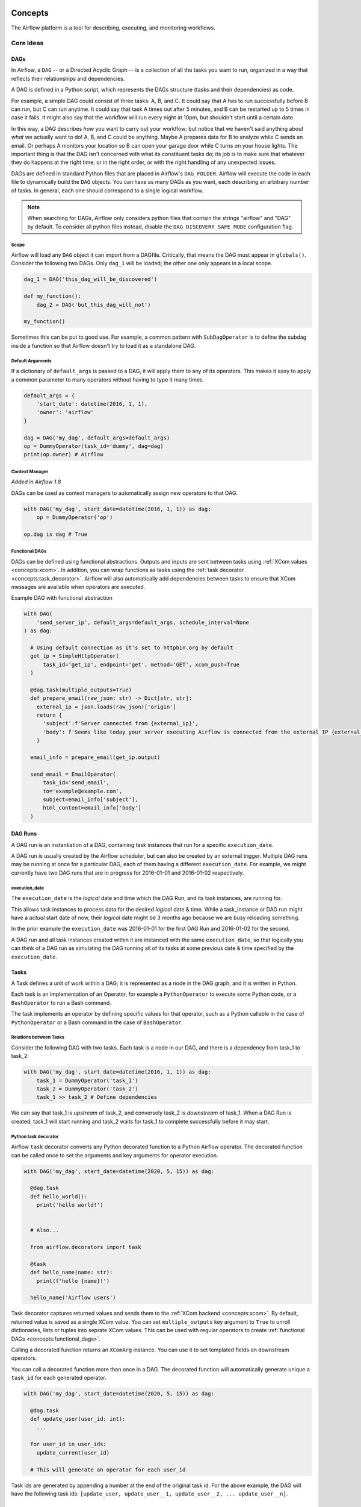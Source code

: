  .. Licensed to the Apache Software Foundation (ASF) under one
    or more contributor license agreements.  See the NOTICE file
    distributed with this work for additional information
    regarding copyright ownership.  The ASF licenses this file
    to you under the Apache License, Version 2.0 (the
    "License"); you may not use this file except in compliance
    with the License.  You may obtain a copy of the License at

 ..   http://www.apache.org/licenses/LICENSE-2.0

 .. Unless required by applicable law or agreed to in writing,
    software distributed under the License is distributed on an
    "AS IS" BASIS, WITHOUT WARRANTIES OR CONDITIONS OF ANY
    KIND, either express or implied.  See the License for the
    specific language governing permissions and limitations
    under the License.

.. _concepts:

Concepts
########

The Airflow platform is a tool for describing, executing, and monitoring
workflows.

Core Ideas
''''''''''

DAGs
====

In Airflow, a ``DAG`` -- or a Directed Acyclic Graph -- is a collection of all
the tasks you want to run, organized in a way that reflects their relationships
and dependencies.

A DAG is defined in a Python script, which represents the DAGs structure (tasks
and their dependencies) as code.

For example, a simple DAG could consist of three tasks: A, B, and C. It could
say that A has to run successfully before B can run, but C can run anytime. It
could say that task A times out after 5 minutes, and B can be restarted up to 5
times in case it fails. It might also say that the workflow will run every night
at 10pm, but shouldn't start until a certain date.

In this way, a DAG describes *how* you want to carry out your workflow; but
notice that we haven't said anything about *what* we actually want to do! A, B,
and C could be anything. Maybe A prepares data for B to analyze while C sends an
email. Or perhaps A monitors your location so B can open your garage door while
C turns on your house lights. The important thing is that the DAG isn't
concerned with what its constituent tasks do; its job is to make sure that
whatever they do happens at the right time, or in the right order, or with the
right handling of any unexpected issues.

DAGs are defined in standard Python files that are placed in Airflow's
``DAG_FOLDER``. Airflow will execute the code in each file to dynamically build
the ``DAG`` objects. You can have as many DAGs as you want, each describing an
arbitrary number of tasks. In general, each one should correspond to a single
logical workflow.

.. note:: When searching for DAGs, Airflow only considers python files
   that contain the strings "airflow" and "DAG" by default. To consider
   all python files instead, disable the ``DAG_DISCOVERY_SAFE_MODE``
   configuration flag.

Scope
-----

Airflow will load any ``DAG`` object it can import from a DAGfile. Critically,
that means the DAG must appear in ``globals()``. Consider the following two
DAGs. Only ``dag_1`` will be loaded; the other one only appears in a local
scope.

.. code-block:: python

    dag_1 = DAG('this_dag_will_be_discovered')

    def my_function():
        dag_2 = DAG('but_this_dag_will_not')

    my_function()

Sometimes this can be put to good use. For example, a common pattern with
``SubDagOperator`` is to define the subdag inside a function so that Airflow
doesn't try to load it as a standalone DAG.

.. _default-args:

Default Arguments
-----------------

If a dictionary of ``default_args`` is passed to a DAG, it will apply them to
any of its operators. This makes it easy to apply a common parameter to many operators without having to type it many times.

.. code-block:: python

    default_args = {
        'start_date': datetime(2016, 1, 1),
        'owner': 'airflow'
    }

    dag = DAG('my_dag', default_args=default_args)
    op = DummyOperator(task_id='dummy', dag=dag)
    print(op.owner) # Airflow

Context Manager
---------------

*Added in Airflow 1.8*

DAGs can be used as context managers to automatically assign new operators to that DAG.

.. code-block:: python

    with DAG('my_dag', start_date=datetime(2016, 1, 1)) as dag:
        op = DummyOperator('op')

    op.dag is dag # True

.. _concepts:functional_dags:

Functional DAGs
---------------

DAGs can be defined using functional abstractions. Outputs and inputs are sent between tasks using
:ref:`XCom values <concepts:xcom>`. In addition, you can wrap functions as tasks using the
:ref:`task decorator <concepts:task_decorator>`. Airflow will also automatically add dependencies between
tasks to ensure that XCom messages are available when operators are executed.

Example DAG with functional abstraction

.. code:: python

  with DAG(
      'send_server_ip', default_args=default_args, schedule_interval=None
  ) as dag:

    # Using default connection as it's set to httpbin.org by default
    get_ip = SimpleHttpOperator(
        task_id='get_ip', endpoint='get', method='GET', xcom_push=True
    )

    @dag.task(multiple_outputs=True)
    def prepare_email(raw_json: str) -> Dict[str, str]:
      external_ip = json.loads(raw_json)['origin']
      return {
        'subject':f'Server connected from {external_ip}',
        'body': f'Seems like today your server executing Airflow is connected from the external IP {external_ip}<br>'
      }

    email_info = prepare_email(get_ip.output)

    send_email = EmailOperator(
        task_id='send_email',
        to='example@example.com',
        subject=email_info['subject'],
        html_content=email_info['body']
    )

.. _concepts:dagruns:

DAG Runs
========

A DAG run is an instantiation of a DAG, containing task instances that run for a specific ``execution_date``.

A DAG run is usually created by the Airflow scheduler, but can also be created by an external trigger.
Multiple DAG runs may be running at once for a particular DAG, each of them having a different ``execution_date``.
For example, we might currently have two DAG runs that are in progress for 2016-01-01 and 2016-01-02 respectively.

.. _concepts:execution_date:

execution_date
--------------

The ``execution_date`` is the *logical* date and time which the DAG Run, and its task instances, are running for.

This allows task instances to process data for the desired *logical* date & time.
While a task_instance or DAG run might have a *actual* start date of now,
their *logical* date might be 3 months ago because we are busy reloading something.

In the prior example the ``execution_date`` was 2016-01-01 for the first DAG Run and 2016-01-02 for the second.

A DAG run and all task instances created within it are instanced with the same ``execution_date``, so
that logically you can think of a DAG run as simulating the DAG running all of its tasks at some
previous date & time specified by the ``execution_date``.

.. _concepts:tasks:

Tasks
=====

A Task defines a unit of work within a DAG; it is represented as a node in the DAG graph, and it is written in Python.

Each task is an implementation of an Operator, for example a ``PythonOperator`` to execute some Python code,
or a ``BashOperator`` to run a Bash command.

The task implements an operator by defining specific values for that operator,
such as a Python callable in the case of ``PythonOperator`` or a Bash command in the case of ``BashOperator``.

Relations between Tasks
-----------------------

Consider the following DAG with two tasks.
Each task is a node in our DAG, and there is a dependency from task_1 to task_2:

.. code-block:: python

    with DAG('my_dag', start_date=datetime(2016, 1, 1)) as dag:
        task_1 = DummyOperator('task_1')
        task_2 = DummyOperator('task_2')
        task_1 >> task_2 # Define dependencies

We can say that task_1 is *upstream* of task_2, and conversely task_2 is *downstream* of task_1.
When a DAG Run is created, task_1 will start running and task_2 waits for task_1 to complete successfully before it may start.

.. _concepts:task_decorator:

Python task decorator
---------------------

Airflow ``task`` decorator converts any Python decorated function to a Python Airflow operator.
The decorated function can be called once to set the arguments and key arguments for operator execution.


.. code:: python

  with DAG('my_dag', start_date=datetime(2020, 5, 15)) as dag:

    @dag.task
    def hello_world():
      print('hello world!')


    # Also...

    from airflow.decorators import task

    @task
    def hello_name(name: str):
      print(f'hello {name}!')

    hello_name('Airflow users')

Task decorator captures returned values and sends them to the :ref:`XCom backend <concepts:xcom>`. By default, returned
value is saved as a single XCom value. You can set ``multiple_outputs`` key argument to ``True`` to unroll dictionaries,
lists or tuples into seprate XCom values. This can be used with regular operators to create
:ref:`functional DAGs <concepts:functional_dags>`.

Calling a decorated function returns an ``XComArg`` instance. You can use it to set templated fields on downstream
operators.

You can call a decorated function more than once in a DAG. The decorated function will automatically generate unique 
a ``task_id`` for each generated operator.

.. code:: python

  with DAG('my_dag', start_date=datetime(2020, 5, 15)) as dag:

    @dag.task
    def update_user(user_id: int):
      ...

    for user_id in user_ids:
      update_current(user_id)

    # This will generate an operator for each user_id

Task ids are generated by appending a number at the end of the original task id. For the above example, the DAG will have
the following task ids: ``[update_user, update_user__1, update_user__2, ... update_user__n]``.

Task Instances
==============

A task instance represents a specific run of a task and is characterized as the
combination of a DAG, a task, and a point in time (``execution_date``). Task instances
also have an indicative state, which could be "running", "success", "failed", "skipped", "up
for retry", etc.

Tasks are defined in DAGs, and both are written in Python code to define what you want to do.
Task Instances belong to DAG Runs, have an associated ``execution_date``, and are instantiated, runnable entities.

Relations between Task Instances
--------------------------------

Again consider the following tasks, defined for some DAG:

.. code-block:: python

    with DAG('my_dag', start_date=datetime(2016, 1, 1)) as dag:
        task_1 = DummyOperator('task_1')
        task_2 = DummyOperator('task_2')
        task_1 >> task_2 # Define dependencies

When we enable this DAG, the scheduler creates several DAG Runs - one with ``execution_date`` of 2016-01-01,
one with ``execution_date`` of 2016-01-02, and so on up to the current date.

Each DAG Run will contain a task_1 Task Instance and a task_2 Task instance. Both Task Instances will
have ``execution_date`` equal to the DAG Run's ``execution_date``, and each task_2 will be *downstream* of
(depends on) its task_1.

We can also say that task_1 for 2016-01-01 is the *previous* task instance of the task_1 for 2016-01-02.
Or that the DAG Run for 2016-01-01 is the *previous* DAG Run to the DAG Run of 2016-01-02.
Here, *previous* refers to the logical past/prior ``execution_date``, that runs independently of other runs,
and *upstream* refers to a dependency within the same run and having the same ``execution_date``.

.. note::
    The Airflow documentation sometimes refers to *previous* instead of *upstream* in places, and vice-versa.
    If you find any occurrences of this, please help us improve by contributing some corrections!

Task Lifecycle
==============

A task goes through various stages from start to completion. In the Airflow UI
(graph and tree views), these stages are displayed by a color representing each
stage:

.. image:: img/task_stages.png

The complete lifecycle of the task looks like this:

.. image:: img/task_lifecycle_diagram.png

The happy flow consists of the following stages:

1. No status (scheduler created empty task instance)
2. Scheduled (scheduler determined task instance needs to run)
3. Queued (scheduler sent task to executor to run on the queue)
4. Running (worker picked up a task and is now running it)
5. Success (task completed)8

There is also visual difference between scheduled and manually triggered
DAGs/tasks:

.. image:: img/task_manual_vs_scheduled.png

The DAGs/tasks with a black border are scheduled runs, whereas the non-bordered
DAGs/tasks are manually triggered, i.e. by ``airflow dags trigger``.

.. _concepts:operators:

Operators
=========

While DAGs describe *how* to run a workflow, ``Operators`` determine what
actually gets done by a task.

An operator describes a single task in a workflow. Operators are usually (but
not always) atomic, meaning they can stand on their own and don't need to share
resources with any other operators. The DAG will make sure that operators run in
the correct order; other than those dependencies, operators generally
run independently. In fact, they may run on two completely different machines.

This is a subtle but very important point: in general, if two operators need to
share information, like a filename or small amount of data, you should consider
combining them into a single operator. If it absolutely can't be avoided,
Airflow does have a feature for operator cross-communication called XCom that is
described in the section :ref:`XComs <concepts:xcom>`

Airflow provides operators for many common tasks, including:

- :class:`~airflow.operators.bash.BashOperator` - executes a bash command
- :class:`~airflow.operators.python.PythonOperator` - calls an arbitrary Python function
- :class:`~airflow.providers.email.operators.email.EmailOperator` - sends an email
- :class:`~airflow.providers.http.operators.http.SimpleHttpOperator` - sends an HTTP request
- :class:`~airflow.providers.mysql.operators.mysql.MySqlOperator`,
  :class:`~airflow.providers.sqlite.operators.sqlite.SqliteOperator`,
  :class:`~airflow.providers.postgres.operators.postgres.PostgresOperator`,
  :class:`~airflow.providers.microsoft.mssql.operators.mssql.MsSqlOperator`,
  :class:`~airflow.providers.oracle.operators.oracle.OracleOperator`,
  :class:`~airflow.providers.jdbc.operators.jdbc.JdbcOperator`, etc. - executes a SQL command
- ``Sensor`` - an Operator that waits (polls) for a certain time, file, database row, S3 key, etc...

In addition to these basic building blocks, there are many more specific
operators: :class:`~airflow.providers.docker.operators.docker.DockerOperator`,
:class:`~airflow.providers.apache.hive.operators.hive.HiveOperator`, :class:`~airflow.providers.amazon.aws.operators.s3_file_transform.S3FileTransformOperator`,
:class:`~airflow.providers.mysql.transfers.presto_to_mysql.PrestoToMySqlOperator`,
:class:`~airflow.providers.slack.operators.slack.SlackAPIOperator`... you get the idea!

Operators are only loaded by Airflow if they are assigned to a DAG.

.. seealso::
    - :ref:`List Airflow operators <pythonapi:operators>`
    - :doc:`How-to guides for some Airflow operators<howto/operator/index>`.

DAG Assignment
--------------

*Added in Airflow 1.8*

Operators do not have to be assigned to DAGs immediately (previously ``dag`` was
a required argument). However, once an operator is assigned to a DAG, it can not
be transferred or unassigned. DAG assignment can be done explicitly when the
operator is created, through deferred assignment, or even inferred from other
operators.

.. code-block:: python

    dag = DAG('my_dag', start_date=datetime(2016, 1, 1))

    # sets the DAG explicitly
    explicit_op = DummyOperator(task_id='op1', dag=dag)

    # deferred DAG assignment
    deferred_op = DummyOperator(task_id='op2')
    deferred_op.dag = dag

    # inferred DAG assignment (linked operators must be in the same DAG)
    inferred_op = DummyOperator(task_id='op3')
    inferred_op.set_upstream(deferred_op)


Bitshift Composition
--------------------

*Added in Airflow 1.8*

We recommend you setting operator relationships with bitshift operators rather than ``set_upstream()``
and ``set_downstream()``.

Traditionally, operator relationships are set with the ``set_upstream()`` and
``set_downstream()`` methods. In Airflow 1.8, this can be done with the Python
bitshift operators ``>>`` and ``<<``. The following four statements are all
functionally equivalent:

.. code-block:: python

    op1 >> op2
    op1.set_downstream(op2)

    op2 << op1
    op2.set_upstream(op1)

When using the bitshift to compose operators, the relationship is set in the
direction that the bitshift operator points. For example, ``op1 >> op2`` means
that ``op1`` runs first and ``op2`` runs second. Multiple operators can be
composed -- keep in mind the chain is executed left-to-right and the rightmost
object is always returned. For example:

.. code-block:: python

    op1 >> op2 >> op3 << op4

is equivalent to:

.. code-block:: python

    op1.set_downstream(op2)
    op2.set_downstream(op3)
    op3.set_upstream(op4)

We can put this all together to build a simple pipeline:

.. code-block:: python

    with DAG('my_dag', start_date=datetime(2016, 1, 1)) as dag:
        (
            DummyOperator(task_id='dummy_1')
            >> BashOperator(
                task_id='bash_1',
                bash_command='echo "HELLO!"')
            >> PythonOperator(
                task_id='python_1',
                python_callable=lambda: print("GOODBYE!"))
        )

Bitshift can also be used with lists. For example:

.. code-block:: python

    op1 >> [op2, op3] >> op4

is equivalent to:

.. code-block:: python

    op1 >> op2 >> op4
    op1 >> op3 >> op4

and equivalent to:

.. code-block:: python

    op1.set_downstream([op2, op3])
    op4.set_upstream([op2, op3])


Relationship Builders
---------------------

*Moved in Airflow 2.0*

In Airflow 2.0 those two methods moved from ``airflow.utils.helpers`` to ``airflow.models.baseoperator``.

``chain`` and ``cross_downstream`` function provide easier ways to set relationships
between operators in specific situation.

When setting a relationship between two lists,
if we want all operators in one list to be upstream to all operators in the other,
we cannot use a single bitshift composition. Instead we have to split one of the lists:

.. code-block:: python

    [op1, op2, op3] >> op4
    [op1, op2, op3] >> op5
    [op1, op2, op3] >> op6

``cross_downstream`` could handle list relationships easier.

.. code-block:: python

    cross_downstream([op1, op2, op3], [op4, op5, op6])

When setting single direction relationships to many operators, we could
concat them with bitshift composition.

.. code-block:: python

    op1 >> op2 >> op3 >> op4 >> op5

This can be accomplished using ``chain``

.. code-block:: python

    chain(op1, op2, op3, op4, op5)

even without operator's name

.. code-block:: python

    chain([DummyOperator(task_id='op' + i, dag=dag) for i in range(1, 6)])

``chain`` can handle a list of operators

.. code-block:: python

    chain(op1, [op2, op3], op4)

is equivalent to:

.. code-block:: python

    op1 >> [op2, op3] >> op4

When ``chain`` sets relationships between two lists of operators, they must have the same size.

.. code-block:: python

    chain(op1, [op2, op3], [op4, op5], op6)

is equivalent to:

.. code-block:: python

    op1 >> [op2, op3]
    op2 >> op4
    op3 >> op5
    [op4, op5] >> op6


Workflows
=========

You're now familiar with the core building blocks of Airflow.
Some of the concepts may sound very similar, but the vocabulary can
be conceptualized like this:

- DAG: The work (tasks), and the order in which
  work should take place (dependencies), written in Python.
- DAG Run: An instance of a DAG for a particular logical date and time.
- Operator: A class that acts as a template for carrying out some work.
- Task: Defines work by implementing an operator, written in Python.
- Task Instance: An instance of a task - that has been assigned to a DAG and has a
  state associated with a specific DAG run (i.e for a specific execution_date).
- execution_date: The logical date and time for a DAG Run and its Task Instances.

By combining ``DAGs`` and ``Operators`` to create ``TaskInstances``, you can
build complex workflows.

Additional Functionality
''''''''''''''''''''''''

In addition to the core Airflow objects, there are a number of more complex
features that enable behaviors like limiting simultaneous access to resources,
cross-communication, conditional execution, and more.

Hooks
=====

Hooks are interfaces to external platforms and databases like Hive, S3,
MySQL, Postgres, HDFS, and Pig. Hooks implement a common interface when
possible, and act as a building block for operators. They also use
the ``airflow.models.connection.Connection`` model to retrieve hostnames
and authentication information. Hooks keep authentication code and
information out of pipelines, centralized in the metadata database.

Hooks are also very useful on their own to use in Python scripts,
Airflow airflow.operators.PythonOperator, and in interactive environments
like iPython or Jupyter Notebook.

.. seealso::
    :ref:`List Airflow hooks <pythonapi:hooks>`

Pools
=====

Some systems can get overwhelmed when too many processes hit them at the same
time. Airflow pools can be used to **limit the execution parallelism** on
arbitrary sets of tasks. The list of pools is managed in the UI
(``Menu -> Admin -> Pools``) by giving the pools a name and assigning
it a number of worker slots. Tasks can then be associated with
one of the existing pools by using the ``pool`` parameter when
creating tasks (i.e., instantiating operators).

.. code-block:: python

    aggregate_db_message_job = BashOperator(
        task_id='aggregate_db_message_job',
        execution_timeout=timedelta(hours=3),
        pool='ep_data_pipeline_db_msg_agg',
        bash_command=aggregate_db_message_job_cmd,
        dag=dag)
    aggregate_db_message_job.set_upstream(wait_for_empty_queue)

The ``pool`` parameter can
be used in conjunction with ``priority_weight`` to define priorities
in the queue, and which tasks get executed first as slots open up in the
pool. The default ``priority_weight`` is ``1``, and can be bumped to any
number. When sorting the queue to evaluate which task should be executed
next, we use the ``priority_weight``, summed up with all of the
``priority_weight`` values from tasks downstream from this task. You can
use this to bump a specific important task and the whole path to that task
gets prioritized accordingly.

Tasks will be scheduled as usual while the slots fill up. Once capacity is
reached, runnable tasks get queued and their state will show as such in the
UI. As slots free up, queued tasks start running based on the
``priority_weight`` (of the task and its descendants).

Pools are not thread-safe , in case of more than one scheduler in localExecutor Mode
you can't ensure the non-scheduling of task even if the pool is full.

Note that if tasks are not given a pool, they are assigned to a default
pool ``default_pool``.  ``default_pool`` is initialized with 128 slots and
can changed through the UI or CLI (though it cannot be removed).

To combine Pools with SubDAGs see the `SubDAGs`_ section.

.. _concepts-connections:

Connections
===========

The information needed to connect to external systems is stored in the Airflow metastore database and can be
managed in the UI (``Menu -> Admin -> Connections``).  A ``conn_id`` is defined there, and hostname / login /
password / schema information attached to it.  Airflow pipelines retrieve centrally-managed connections
information by specifying the relevant ``conn_id``.

You may add more than one connection with the same ``conn_id``.  When there is more than one connection
with the same ``conn_id``, the :py:meth:`~airflow.hooks.base_hook.BaseHook.get_connection` method on
:py:class:`~airflow.hooks.base_hook.BaseHook` will choose one connection randomly. This can be be used to
provide basic load balancing and fault tolerance, when used in conjunction with retries.

Airflow also provides a mechanism to store connections outside the database, e.g. in :ref:`environment variables <environment_variables_secrets_backend>`.
Additional sources may be enabled, e.g. :ref:`AWS SSM Parameter Store <ssm_parameter_store_secrets>`, or you may
:ref:`roll your own secrets backend <roll_your_own_secrets_backend>`.

Many hooks have a default ``conn_id``, where operators using that hook do not
need to supply an explicit connection ID. For example, the default
``conn_id`` for the :class:`~airflow.providers.postgres.hooks.postgres.PostgresHook` is
``postgres_default``.

See :doc:`howto/connection/index` for details on creating and managing connections.

Queues
======

When using the CeleryExecutor, the Celery queues that tasks are sent to
can be specified. ``queue`` is an attribute of BaseOperator, so any
task can be assigned to any queue. The default queue for the environment
is defined in the ``airflow.cfg``'s ``celery -> default_queue``. This defines
the queue that tasks get assigned to when not specified, as well as which
queue Airflow workers listen to when started.

Workers can listen to one or multiple queues of tasks. When a worker is
started (using the command ``airflow celery worker``), a set of comma-delimited
queue names can be specified (e.g. ``airflow celery worker -q spark``). This worker
will then only pick up tasks wired to the specified queue(s).

This can be useful if you need specialized workers, either from a
resource perspective (for say very lightweight tasks where one worker
could take thousands of tasks without a problem), or from an environment
perspective (you want a worker running from within the Spark cluster
itself because it needs a very specific environment and security rights).

.. _concepts:xcom:

XComs
=====

XComs let tasks exchange messages, allowing more nuanced forms of control and
shared state. The name is an abbreviation of "cross-communication". XComs are
principally defined by a key, value, and timestamp, but also track attributes
like the task/DAG that created the XCom and when it should become visible. Any
object that can be pickled can be used as an XCom value, so users should make
sure to use objects of appropriate size.

XComs can be "pushed" (sent) or "pulled" (received). When a task pushes an
XCom, it makes it generally available to other tasks. Tasks can push XComs at
any time by calling the ``xcom_push()`` method. In addition, if a task returns
a value (either from its Operator's ``execute()`` method, or from a
PythonOperator's ``python_callable`` function), then an XCom containing that
value is automatically pushed.

Tasks call ``xcom_pull()`` to retrieve XComs, optionally applying filters
based on criteria like ``key``, source ``task_ids``, and source ``dag_id``. By
default, ``xcom_pull()`` filters for the keys that are automatically given to
XComs when they are pushed by being returned from execute functions (as
opposed to XComs that are pushed manually).

If ``xcom_pull`` is passed a single string for ``task_ids``, then the most
recent XCom value from that task is returned; if a list of ``task_ids`` is
passed, then a corresponding list of XCom values is returned.

.. code-block:: python

    # inside a PythonOperator called 'pushing_task'
    def push_function():
        return value

    # inside another PythonOperator
    def pull_function(task_instance):
        value = task_instance.xcom_pull(task_ids='pushing_task')

When specifying arguments that are part of the context, they will be
automatically passed to the function.

It is also possible to pull XCom directly in a template, here's an example
of what this may look like:

.. code-block:: jinja

    SELECT * FROM {{ task_instance.xcom_pull(task_ids='foo', key='table_name') }}

Note that XComs are similar to `Variables`_, but are specifically designed
for inter-task communication rather than global settings.

Custom XCom backend
-------------------

It is possible to change ``XCom`` behaviour os serialization and deserialization of tasks' result.
To do this one have to change ``xcom_backend`` parameter in Airflow config. Provided value should point
to a class that is subclass of :class:`~airflow.models.xcom.BaseXCom`. To alter the serialaization /
deserialization mechanism the custom class should override ``serialize_value`` and ``deserialize_value``
methods.

.. _concepts:variables:

Variables
=========

Variables are a generic way to store and retrieve arbitrary content or
settings as a simple key value store within Airflow. Variables can be
listed, created, updated and deleted from the UI (``Admin -> Variables``),
code or CLI. In addition, json settings files can be bulk uploaded through
the UI. While your pipeline code definition and most of your constants
and variables should be defined in code and stored in source control,
it can be useful to have some variables or configuration items
accessible and modifiable through the UI.


.. code-block:: python

    from airflow.models import Variable
    foo = Variable.get("foo")
    bar = Variable.get("bar", deserialize_json=True)
    baz = Variable.get("baz", default_var=None)

The second call assumes ``json`` content and will be deserialized into
``bar``. Note that ``Variable`` is a sqlalchemy model and can be used
as such. The third call uses the ``default_var`` parameter with the value
``None``, which either returns an existing value or ``None`` if the variable
isn't defined. The get function will throw a ``KeyError`` if the variable
doesn't exist and no default is provided.

You can use a variable from a jinja template with the syntax :

.. code-block:: bash

    echo {{ var.value.<variable_name> }}

or if you need to deserialize a json object from the variable :

.. code-block:: bash

    echo {{ var.json.<variable_name> }}

Storing Variables in Environment Variables
------------------------------------------

.. versionadded:: 1.10.10

Airflow Variables can also be created and managed using Environment Variables. The environment variable
naming convention is :envvar:`AIRFLOW_VAR_{VARIABLE_NAME}`, all uppercase.
So if your variable key is ``FOO`` then the variable name should be ``AIRFLOW_VAR_FOO``.

For example,

.. code-block:: bash

    export AIRFLOW_VAR_FOO=BAR

    # To use JSON, store them as JSON strings
    export AIRFLOW_VAR_FOO_BAZ='{"hello":"world"}'

You can use them in your DAGs as:

.. code-block:: python

    from airflow.models import Variable
    foo = Variable.get("foo")
    foo_json = Variable.get("foo_baz", deserialize_json=True)

.. note::

    Single underscores surround ``VAR``.  This is in contrast with the way ``airflow.cfg``
    parameters are stored, where double underscores surround the config section name.
    Variables set using Environment Variables would not appear in the Airflow UI but you will
    be able to use it in your DAG file.

Branching
=========

Sometimes you need a workflow to branch, or only go down a certain path
based on an arbitrary condition which is typically related to something
that happened in an upstream task. One way to do this is by using the
``BranchPythonOperator``.

The ``BranchPythonOperator`` is much like the PythonOperator except that it
expects a ``python_callable`` that returns a task_id (or list of task_ids). The
task_id returned is followed, and all of the other paths are skipped.
The task_id returned by the Python function has to reference a task
directly downstream from the BranchPythonOperator task.

Note that when a path is a downstream task of the returned task (list), it will
not be skipped:

.. image:: img/branch_note.png

Paths of the branching task are ``branch_a``, ``join`` and ``branch_b``. Since
``join`` is a downstream task of ``branch_a``, it will be excluded from the skipped
tasks when ``branch_a`` is returned by the Python callable.

The ``BranchPythonOperator`` can also be used with XComs allowing branching
context to dynamically decide what branch to follow based on upstream tasks.
For example:

.. code-block:: python

  def branch_func(ti):
      xcom_value = int(ti.xcom_pull(task_ids='start_task'))
      if xcom_value >= 5:
          return 'continue_task'
      else:
          return 'stop_task'

  start_op = BashOperator(
      task_id='start_task',
      bash_command="echo 5",
      xcom_push=True,
      dag=dag)

  branch_op = BranchPythonOperator(
      task_id='branch_task',
      python_callable=branch_func,
      dag=dag)

  continue_op = DummyOperator(task_id='continue_task', dag=dag)
  stop_op = DummyOperator(task_id='stop_task', dag=dag)

  start_op >> branch_op >> [continue_op, stop_op]

If you wish to implement your own operators with branching functionality, you
can inherit from :class:`~airflow.operators.branch_operator.BaseBranchOperator`,
which behaves similarly to ``BranchPythonOperator`` but expects you to provide
an implementation of the method ``choose_branch``. As with the callable for
``BranchPythonOperator``, this method should return the ID of a downstream task,
or a list of task IDs, which will be run, and all others will be skipped.

.. code-block:: python

  class MyBranchOperator(BaseBranchOperator):
      def choose_branch(self, context):
          """
          Run an extra branch on the first day of the month
          """
          if context['execution_date'].day == 1:
              return ['daily_task_id', 'monthly_task_id']
          else:
              return 'daily_task_id'


SubDAGs
=======

SubDAGs are perfect for repeating patterns. Defining a function that returns a
DAG object is a nice design pattern when using Airflow.

Airbnb uses the *stage-check-exchange* pattern when loading data. Data is staged
in a temporary table, after which data quality checks are performed against
that table. Once the checks all pass the partition is moved into the production
table.

As another example, consider the following DAG:

.. image:: img/subdag_before.png

We can combine all of the parallel ``task-*`` operators into a single SubDAG,
so that the resulting DAG resembles the following:

.. image:: img/subdag_after.png

Note that SubDAG operators should contain a factory method that returns a DAG
object. This will prevent the SubDAG from being treated like a separate DAG in
the main UI. For example:

.. exampleinclude:: ../airflow/example_dags/subdags/subdag.py
    :language: python
    :start-after: [START subdag]
    :end-before: [END subdag]

This SubDAG can then be referenced in your main DAG file:

.. exampleinclude:: ../airflow/example_dags/example_subdag_operator.py
    :language: python
    :start-after: [START example_subdag_operator]
    :end-before: [END example_subdag_operator]

You can zoom into a SubDagOperator from the graph view of the main DAG to show
the tasks contained within the SubDAG:

.. image:: img/subdag_zoom.png

Some other tips when using SubDAGs:

-  by convention, a SubDAG's ``dag_id`` should be prefixed by its parent and
   a dot. As in ``parent.child``
-  share arguments between the main DAG and the SubDAG by passing arguments to
   the SubDAG operator (as demonstrated above)
-  SubDAGs must have a schedule and be enabled. If the SubDAG's schedule is
   set to ``None`` or ``@once``, the SubDAG will succeed without having done
   anything
-  clearing a SubDagOperator also clears the state of the tasks within
-  marking success on a SubDagOperator does not affect the state of the tasks
   within
-  refrain from using ``depends_on_past=True`` in tasks within the SubDAG as
   this can be confusing
-  it is possible to specify an executor for the SubDAG. It is common to use
   the SequentialExecutor if you want to run the SubDAG in-process and
   effectively limit its parallelism to one. Using LocalExecutor can be
   problematic as it may over-subscribe your worker, running multiple tasks in
   a single slot

See ``airflow/example_dags`` for a demonstration.

Note that airflow pool is not honored by SubDagOperator. Hence resources could be
consumed by SubdagOperators.

SLAs
====

Service Level Agreements, or time by which a task or DAG should have
succeeded, can be set at a task level as a ``timedelta``. If
one or many instances have not succeeded by that time, an alert email is sent
detailing the list of tasks that missed their SLA. The event is also recorded
in the database and made available in the web UI under ``Browse->SLA Misses``
where events can be analyzed and documented.

SLAs can be configured for scheduled tasks by using the ``sla`` parameter.
In addition to sending alerts to the addresses specified in a task's ``email`` parameter,
the ``sla_miss_callback`` specifies an additional ``Callable``
object to be invoked when the SLA is not met.

If you don't want to check SLAs, you can disable globally (all the DAGs) by
setting ``check_slas=False`` under ``[core]`` section in ``airflow.cfg`` file:

.. code-block:: ini

  [core]
  check_slas = False

.. note::
    For information on the email configuration, see :doc:`howto/email-config`

.. _concepts/trigger_rule:

Trigger Rules
=============

Though the normal workflow behavior is to trigger tasks when all their
directly upstream tasks have succeeded, Airflow allows for more complex
dependency settings.

All operators have a ``trigger_rule`` argument which defines the rule by which
the generated task get triggered. The default value for ``trigger_rule`` is
``all_success`` and can be defined as "trigger this task when all directly
upstream tasks have succeeded". All other rules described here are based
on direct parent tasks and are values that can be passed to any operator
while creating tasks:

* ``all_success``: (default) all parents have succeeded
* ``all_failed``: all parents are in a ``failed`` or ``upstream_failed`` state
* ``all_done``: all parents are done with their execution
* ``one_failed``: fires as soon as at least one parent has failed, it does not wait for all parents to be done
* ``one_success``: fires as soon as at least one parent succeeds, it does not wait for all parents to be done
* ``none_failed``: all parents have not failed (``failed`` or ``upstream_failed``) i.e. all parents have succeeded or been skipped
* ``none_failed_or_skipped``: all parents have not failed (``failed`` or ``upstream_failed``) and at least one parent has succeeded.
* ``none_skipped``: no parent is in a ``skipped`` state, i.e. all parents are in a ``success``, ``failed``, or ``upstream_failed`` state
* ``dummy``: dependencies are just for show, trigger at will

Note that these can be used in conjunction with ``depends_on_past`` (boolean)
that, when set to ``True``, keeps a task from getting triggered if the
previous schedule for the task hasn't succeeded.

One must be aware of the interaction between trigger rules and skipped tasks
in schedule level. Skipped tasks will cascade through trigger rules
``all_success`` and ``all_failed`` but not ``all_done``, ``one_failed``, ``one_success``,
``none_failed``, ``none_failed_or_skipped``, ``none_skipped`` and ``dummy``.

For example, consider the following DAG:

.. code-block:: python

  #dags/branch_without_trigger.py
  import datetime as dt

  from airflow.models import DAG
  from airflow.operators.dummy_operator import DummyOperator
  from airflow.operators.python import BranchPythonOperator

  dag = DAG(
      dag_id='branch_without_trigger',
      schedule_interval='@once',
      start_date=dt.datetime(2019, 2, 28)
  )

  run_this_first = DummyOperator(task_id='run_this_first', dag=dag)
  branching = BranchPythonOperator(
      task_id='branching', dag=dag,
      python_callable=lambda: 'branch_a'
  )

  branch_a = DummyOperator(task_id='branch_a', dag=dag)
  follow_branch_a = DummyOperator(task_id='follow_branch_a', dag=dag)

  branch_false = DummyOperator(task_id='branch_false', dag=dag)

  join = DummyOperator(task_id='join', dag=dag)

  run_this_first >> branching
  branching >> branch_a >> follow_branch_a >> join
  branching >> branch_false >> join

In the case of this DAG, ``join`` is downstream of ``follow_branch_a``
and ``branch_false``. The ``join`` task will show up as skipped
because its ``trigger_rule`` is set to ``all_success`` by default and
skipped tasks will cascade through ``all_success``.

.. image:: img/branch_without_trigger.png

By setting ``trigger_rule`` to ``none_failed_or_skipped`` in ``join`` task,

.. code-block:: python

  #dags/branch_with_trigger.py
  ...
  join = DummyOperator(task_id='join', dag=dag, trigger_rule='none_failed_or_skipped')
  ...

The ``join`` task will be triggered as soon as
``branch_false`` has been skipped (a valid completion state) and
``follow_branch_a`` has succeeded. Because skipped tasks **will not**
cascade through ``none_failed_or_skipped``.

.. image:: img/branch_with_trigger.png

Latest Run Only
===============

Standard workflow behavior involves running a series of tasks for a
particular date/time range. Some workflows, however, perform tasks that
are independent of run time but need to be run on a schedule, much like a
standard cron job. In these cases, backfills or running jobs missed during
a pause just wastes CPU cycles.

For situations like this, you can use the ``LatestOnlyOperator`` to skip
tasks that are not being run during the most recent scheduled run for a
DAG. The ``LatestOnlyOperator`` skips all direct downstream tasks, if the time
right now is not between its ``execution_time`` and the next scheduled
``execution_time`` or the DagRun has been externally triggered.

For example, consider the following DAG:

.. exampleinclude:: ../airflow/example_dags/example_latest_only_with_trigger.py
    :language: python
    :start-after: [START example]
    :end-before: [END example]

In the case of this DAG, the task ``task1`` is directly downstream of
``latest_only`` and will be skipped for all runs except the latest.
``task2`` is entirely independent of ``latest_only`` and will run in all
scheduled periods. ``task3`` is downstream of ``task1`` and ``task2`` and
because of the default ``trigger_rule`` being ``all_success`` will receive
a cascaded skip from ``task1``. ``task4`` is downstream of ``task1`` and
``task2``, but it will not be skipped, since its ``trigger_rule`` is set to
``all_done``.

.. image:: img/latest_only_with_trigger.png


Zombies & Undeads
=================

Task instances die all the time, usually as part of their normal life cycle,
but sometimes unexpectedly.

Zombie tasks are characterized by the absence
of an heartbeat (emitted by the job periodically) and a ``running`` status
in the database. They can occur when a worker node can't reach the database,
when Airflow processes are killed externally, or when a node gets rebooted
for instance. Zombie killing is performed periodically by the scheduler's
process.

Undead processes are characterized by the existence of a process and a matching
heartbeat, but Airflow isn't aware of this task as ``running`` in the database.
This mismatch typically occurs as the state of the database is altered,
most likely by deleting rows in the "Task Instances" view in the UI.
Tasks are instructed to verify their state as part of the heartbeat routine,
and terminate themselves upon figuring out that they are in this "undead"
state.


Cluster Policy
==============

In case you want to apply cluster-wide mutations to the Airflow tasks,
you can either mutate the task right after the DAG is loaded or
mutate the task instance before task execution.

Mutate tasks after DAG loaded
-----------------------------

To mutate the task right after the DAG is parsed, you can define
a ``policy`` function in ``airflow_local_settings.py`` that mutates the
task based on other task or DAG attributes (through ``task.dag``).
It receives a single argument as a reference to the task object and you can alter
its attributes.

For example, this function could apply a specific queue property when
using a specific operator, or enforce a task timeout policy, making sure
that no tasks run for more than 48 hours. Here's an example of what this
may look like inside your ``airflow_local_settings.py``:


.. code-block:: python

    def policy(task):
        if task.__class__.__name__ == 'HivePartitionSensor':
            task.queue = "sensor_queue"
        if task.timeout > timedelta(hours=48):
            task.timeout = timedelta(hours=48)


Please note, cluster policy will have precedence over task
attributes defined in DAG meaning if ``task.sla`` is defined
in dag and also mutated via cluster policy then later will have precedence.


Mutate task instances before task execution
-------------------------------------------

To mutate the task instance before the task execution, you can define a
``task_instance_mutation_hook`` function in ``airflow_local_settings.py``
that mutates the task instance.

For example, this function re-routes the task to execute in a different
queue during retries:

.. code-block:: python

    def task_instance_mutation_hook(ti):
        if ti.try_number >= 1:
            ti.queue = 'retry_queue'


Where to put ``airflow_local_settings.py``?
-------------------------------------------

Add a ``airflow_local_settings.py`` file to your ``$PYTHONPATH``
or to ``$AIRFLOW_HOME/config`` folder.


Documentation & Notes
=====================

It's possible to add documentation or notes to your DAGs & task objects that
become visible in the web interface ("Graph View" & "Tree View" for DAGs, "Task Details" for
tasks). There are a set of special task attributes that get rendered as rich
content if defined:

==========  ================
attribute   rendered to
==========  ================
doc         monospace
doc_json    json
doc_yaml    yaml
doc_md      markdown
doc_rst     reStructuredText
==========  ================

Please note that for DAGs, doc_md is the only attribute interpreted.

This is especially useful if your tasks are built dynamically from
configuration files, it allows you to expose the configuration that led
to the related tasks in Airflow.

.. code-block:: python

    """
    ### My great DAG
    """

    dag = DAG('my_dag', default_args=default_args)
    dag.doc_md = __doc__

    t = BashOperator("foo", dag=dag)
    t.doc_md = """\
    #Title"
    Here's a [url](www.airbnb.com)
    """

This content will get rendered as markdown respectively in the "Graph View" and
"Task Details" pages.

.. _jinja-templating:

Jinja Templating
================

Airflow leverages the power of
`Jinja Templating <http://jinja.pocoo.org/docs/dev/>`_ and this can be a
powerful tool to use in combination with macros (see the :doc:`macros-ref` section).

For example, say you want to pass the execution date as an environment variable
to a Bash script using the ``BashOperator``.

.. code-block:: python

  # The execution date as YYYY-MM-DD
  date = "{{ ds }}"
  t = BashOperator(
      task_id='test_env',
      bash_command='/tmp/test.sh ',
      dag=dag,
      env={'EXECUTION_DATE': date})

Here, ``{{ ds }}`` is a macro, and because the ``env`` parameter of the
``BashOperator`` is templated with Jinja, the execution date will be available
as an environment variable named ``EXECUTION_DATE`` in your Bash script.

You can use Jinja templating with every parameter that is marked as "templated"
in the documentation. Template substitution occurs just before the pre_execute
function of your operator is called.

You can also use Jinja templating with nested fields, as long as these nested fields
are marked as templated in the structure they belong to: fields registered in
``template_fields`` property will be submitted to template substitution, like the
``path`` field in the example below:

.. code-block:: python

  class MyDataReader:
    template_fields = ['path']

    def __init__(self, my_path):
      self.path = my_path

    # [additional code here...]

  t = PythonOperator(
      task_id='transform_data',
      python_callable=transform_data
      op_args=[
        MyDataReader('/tmp/{{ ds }}/my_file')
      ],
      dag=dag)

.. note:: ``template_fields`` property can equally be a class variable or an
   instance variable.

Deep nested fields can also be substituted, as long as all intermediate fields are
marked as template fields:

.. code-block:: python

  class MyDataTransformer:
    template_fields = ['reader']

    def __init__(self, my_reader):
      self.reader = my_reader

    # [additional code here...]

  class MyDataReader:
    template_fields = ['path']

    def __init__(self, my_path):
      self.path = my_path

    # [additional code here...]

  t = PythonOperator(
      task_id='transform_data',
      python_callable=transform_data
      op_args=[
        MyDataTransformer(MyDataReader('/tmp/{{ ds }}/my_file'))
      ],
      dag=dag)

You can pass custom options to the Jinja ``Environment`` when creating your DAG.
One common usage is to avoid Jinja from dropping a trailing newline from a
template string:

.. code-block:: python

  my_dag = DAG(dag_id='my-dag',
               jinja_environment_kwargs={
                    'keep_trailing_newline': True,
                    # some other jinja2 Environment options here
               })

See `Jinja documentation <https://jinja.palletsprojects.com/en/master/api/#jinja2.Environment>`_
to find all available options.

.. _exceptions:

Exceptions
==========

Airflow defines a number of exceptions; most of these are used internally, but a few
are relevant to authors of custom operators or python callables called from ``PythonOperator``
tasks. Normally any exception raised from an ``execute`` method or python callable will either
cause a task instance to fail if it is not configured to retry or has reached its limit on
retry attempts, or to be marked as "up for retry". A few exceptions can be used when different
behavior is desired:

* ``AirflowSkipException`` can be raised to set the state of the current task instance to "skipped"
* ``AirflowFailException`` can be raised to set the state of the current task to "failed" regardless
  of whether there are any retry attempts remaining.

This example illustrates some possibilities

.. code-block:: python

  from airflow.exceptions import AirflowFailException, AirflowSkipException

  def fetch_data():
      try:
          data = get_some_data(get_api_key())
          if not data:
              # Set state to skipped and do not retry
              # Downstream task behavior will be determined by trigger rules
              raise AirflowSkipException("No data available.")
      except Unauthorized:
          # If we retry, our api key will still be bad, so don't waste time retrying!
          # Set state to failed and move on
          raise AirflowFailException("Our api key is bad!")
      except TransientError:
          print("Looks like there was a blip.")
          # Raise the exception and let the task retry unless max attempts were reached
          raise
      handle(data)

  task = PythonOperator(task_id="fetch_data", python_callable=fetch_data, retries=10)

.. seealso::
    - :ref:`List of Airflow exceptions <pythonapi:exceptions>`


Packaged DAGs
'''''''''''''
While often you will specify DAGs in a single ``.py`` file it might sometimes
be required to combine a DAG and its dependencies. For example, you might want
to combine several DAGs together to version them together or you might want
to manage them together or you might need an extra module that is not available
by default on the system you are running Airflow on. To allow this you can create
a zip file that contains the DAG(s) in the root of the zip file and have the extra
modules unpacked in directories.

For instance you can create a zip file that looks like this:

.. code-block:: bash

    my_dag1.py
    my_dag2.py
    package1/__init__.py
    package1/functions.py

Airflow will scan the zip file and try to load ``my_dag1.py`` and ``my_dag2.py``.
It will not go into subdirectories as these are considered to be potential
packages.

In case you would like to add module dependencies to your DAG you basically would
do the same, but then it is more suitable to use a virtualenv and pip.

.. code-block:: bash

    virtualenv zip_dag
    source zip_dag/bin/activate

    mkdir zip_dag_contents
    cd zip_dag_contents

    pip install --install-option="--install-lib=$PWD" my_useful_package
    cp ~/my_dag.py .

    zip -r zip_dag.zip *

.. note:: the zip file will be inserted at the beginning of module search list
   (sys.path) and as such it will be available to any other code that resides
   within the same interpreter.

.. note:: packaged dags cannot be used with pickling turned on.

.. note:: packaged dags cannot contain dynamic libraries (eg. libz.so) these need
   to be available on the system if a module needs those. In other words only
   pure python modules can be packaged.


.airflowignore
''''''''''''''

A ``.airflowignore`` file specifies the directories or files in ``DAG_FOLDER``
that Airflow should intentionally ignore. Each line in ``.airflowignore``
specifies a regular expression pattern, and directories or files whose names
(not DAG id) match any of the patterns would be ignored (under the hood,
``re.findall()`` is used to match the pattern). Overall it works like a
``.gitignore`` file. Use the ``#`` character to indicate a comment; all
characters on a line following a ``#`` will be ignored.

``.airflowignore`` file should be put in your ``DAG_FOLDER``.
For example, you can prepare a ``.airflowignore`` file with contents

.. code-block::

    project_a
    tenant_[\d]


Then files like ``project_a_dag_1.py``, ``TESTING_project_a.py``, ``tenant_1.py``,
``project_a/dag_1.py``, and ``tenant_1/dag_1.py`` in your ``DAG_FOLDER`` would be ignored
(If a directory's name matches any of the patterns, this directory and all its subfolders
would not be scanned by Airflow at all. This improves efficiency of DAG finding).

The scope of a ``.airflowignore`` file is the directory it is in plus all its subfolders.
You can also prepare ``.airflowignore`` file for a subfolder in ``DAG_FOLDER`` and it
would only be applicable for that subfolder.
